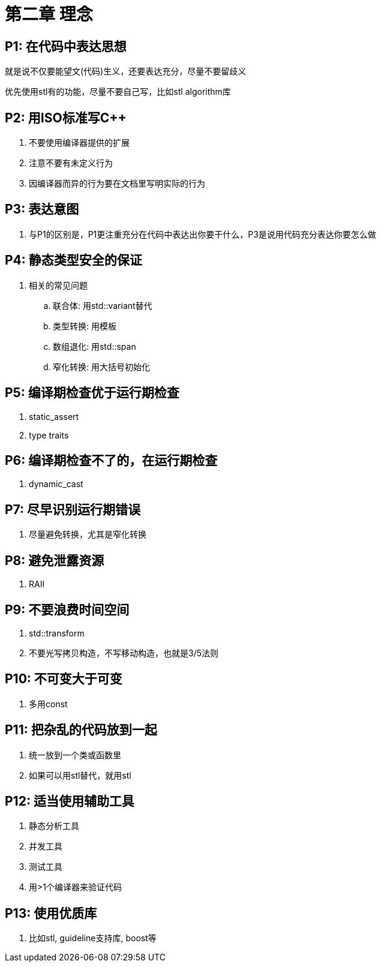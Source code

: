 = 第二章 理念

== P1: 在代码中表达思想

就是说不仅要能望文(代码)生义，还要表达充分，尽量不要留歧义

优先使用stl有的功能，尽量不要自己写，比如stl algorithm库

== P2: 用ISO标准写{cpp}

. 不要使用编译器提供的扩展
. 注意不要有未定义行为
. 因编译器而异的行为要在文档里写明实际的行为

== P3: 表达意图

. 与P1的区别是，P1更注重充分在代码中表达出你要干什么，P3是说用代码充分表达你要怎么做

== P4: 静态类型安全的保证

. 相关的常见问题
.. 联合体: 用std::variant替代
.. 类型转换: 用模板
.. 数组退化: 用std::span
.. 窄化转换: 用大括号初始化

== P5: 编译期检查优于运行期检查

. static_assert
. type traits

== P6: 编译期检查不了的，在运行期检查

. dynamic_cast

== P7: 尽早识别运行期错误

. 尽量避免转换，尤其是窄化转换

== P8: 避免泄露资源

. RAII

== P9: 不要浪费时间空间

. std::transform
. 不要光写拷贝构造，不写移动构造，也就是3/5法则

== P10: 不可变大于可变

. 多用const

== P11: 把杂乱的代码放到一起

. 统一放到一个类或函数里
. 如果可以用stl替代，就用stl

== P12: 适当使用辅助工具

. 静态分析工具
. 并发工具
. 测试工具
. 用>1个编译器来验证代码

== P13: 使用优质库

. 比如stl, guideline支持库, boost等